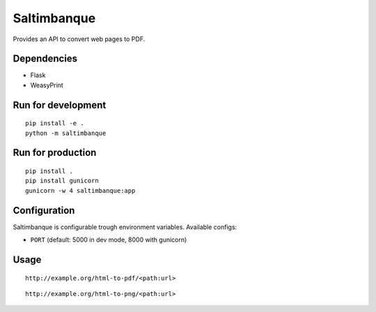 Saltimbanque
============

Provides an API to convert web pages to PDF.


Dependencies
------------

* Flask
* WeasyPrint


Run for development
-------------------

::

    pip install -e .
    python -m saltimbanque


Run for production
------------------

::

    pip install .
    pip install gunicorn
    gunicorn -w 4 saltimbanque:app


Configuration
-------------

Saltimbanque is configurable trough environment variables. Available configs:

* ``PORT`` (default: 5000 in dev mode, 8000 with gunicorn)


Usage
-----

::

    http://example.org/html-to-pdf/<path:url>

::

    http://example.org/html-to-png/<path:url>

